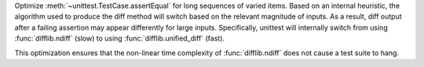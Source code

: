 Optimize :meth:`~unittest.TestCase.assertEqual` for long sequences of varied
items. Based on an internal heuristic, the algorithm used to produce the diff
method will switch based on the relevant magnitude of inputs. As a result, diff
output after a failing assertion may appear differently for large inputs.
Specifically, unittest will internally switch from using :func:`difflib.ndiff`
(slow) to using :func:`difflib.unified_diff` (fast).

This optimization ensures that the non-linear time complexity of
:func:`difflib.ndiff` does not cause a test suite to hang.
